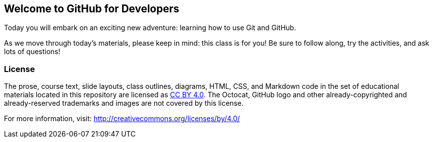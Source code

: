 [preface]
== Welcome to GitHub for Developers

Today you will embark on an exciting new adventure: learning how to use Git and GitHub.

As we move through today's materials, please keep in mind: this class is for you! Be sure to follow along, try the activities, and ask lots of questions!

=== License

The prose, course text, slide layouts, class outlines, diagrams, HTML, CSS, and Markdown code in the set of educational materials located in this repository are licensed as http://creativecommons.org/licenses/by/4.0/legalcode[CC BY 4.0]. The Octocat, GitHub logo and other already-copyrighted and already-reserved trademarks and images are not covered by this license.

For more information, visit: http://creativecommons.org/licenses/by/4.0/
